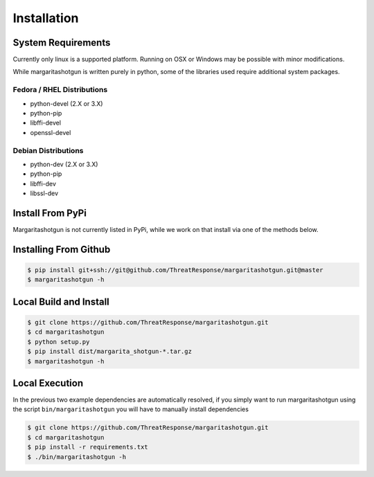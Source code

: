 
============
Installation
============

System Requirements
*******************

Currently only linux is a supported platform.  Running on OSX or Windows may be possible with minor modifications.

While margaritashotgun is written purely in python, some of the libraries used require additional system packages.

Fedora / RHEL Distributions
---------------------------

* python-devel (2.X or 3.X)
* python-pip
* libffi-devel
* openssl-devel

Debian Distributions
--------------------

* python-dev (2.X or 3.X)
* python-pip
* libffi-dev
* libssl-dev

Install From PyPi
*****************

Margaritashotgun is not currently listed in PyPi, while we work on that install via one of the methods below.

Installing From Github
**********************

.. code-block:: bash

   $ pip install git+ssh://git@github.com/ThreatResponse/margaritashotgun.git@master
   $ margaritashotgun -h

Local Build and Install
***********************


.. code-block:: bash

   $ git clone https://github.com/ThreatResponse/margaritashotgun.git
   $ cd margaritashotgun
   $ python setup.py
   $ pip install dist/margarita_shotgun-*.tar.gz
   $ margaritashotgun -h

Local Execution
***************

In the previous two example dependencies are automatically resolved, if you simply want to run margaritashotgun using the script ``bin/margaritashotgun`` you will have to manually install dependencies

.. code-block:: bash

   $ git clone https://github.com/ThreatResponse/margaritashotgun.git
   $ cd margaritashotgun
   $ pip install -r requirements.txt
   $ ./bin/margaritashotgun -h

